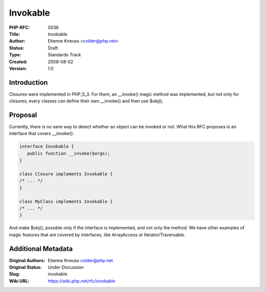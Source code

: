 Invokable
=========

:PHP-RFC: 0036
:Title: Invokable
:Author: Etienne Kneuss <colder@php.net>
:Status: Draft
:Type: Standards Track
:Created: 2008-08-02
:Version: 1.0

Introduction
------------

Closures were implemented in PHP_5_3. For them, an \__invoke() magic
method was implemented, but not only for closures, every classes can
define their own \__invoke() and then use $obj();

Proposal
--------

Currently, there is no sane way to detect whether an object can be
invoked or not. What this RFC proposes is an interface that covers
\__invoke():

.. code:: php

   interface Invokable {
      public function __invoke($args);
   }

   class Closure implements Invokable {
   /* ... */
   }

   class MyClass implements Invokable { 
   /* ... */
   }

And make $obj(); possible only if the interface is implemented, and not
only the method. We have other examples of magic features that are
covered by interfaces, like ArrayAccess or Iterator/Traversable.

Additional Metadata
-------------------

:Original Authors: Etienne Kneuss colder@php.net
:Original Status: Under Discussion
:Slug: invokable
:Wiki URL: https://wiki.php.net/rfc/invokable

